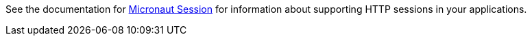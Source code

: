 See the documentation for link:{micronautsessiondocs}[Micronaut Session] for information about supporting HTTP sessions in your applications.
